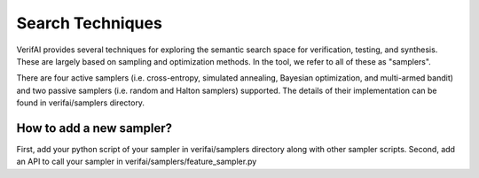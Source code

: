 #################
Search Techniques
#################

VerifAI provides several techniques for exploring the semantic search space for verification, testing, and synthesis.
These are largely based on sampling and optimization methods. In the tool, we refer to all of these as "samplers".

There are four active samplers (i.e. cross-entropy, simulated annealing, Bayesian optimization, and multi-armed bandit) and two passive samplers (i.e. random and Halton samplers) supported. The details of their implementation can be found in verifai/samplers directory. 


How to add a new sampler?
=========================
First, add your python script of your sampler in verifai/samplers directory along with other sampler scripts. 
Second, add an API to call your sampler in verifai/samplers/feature_sampler.py
